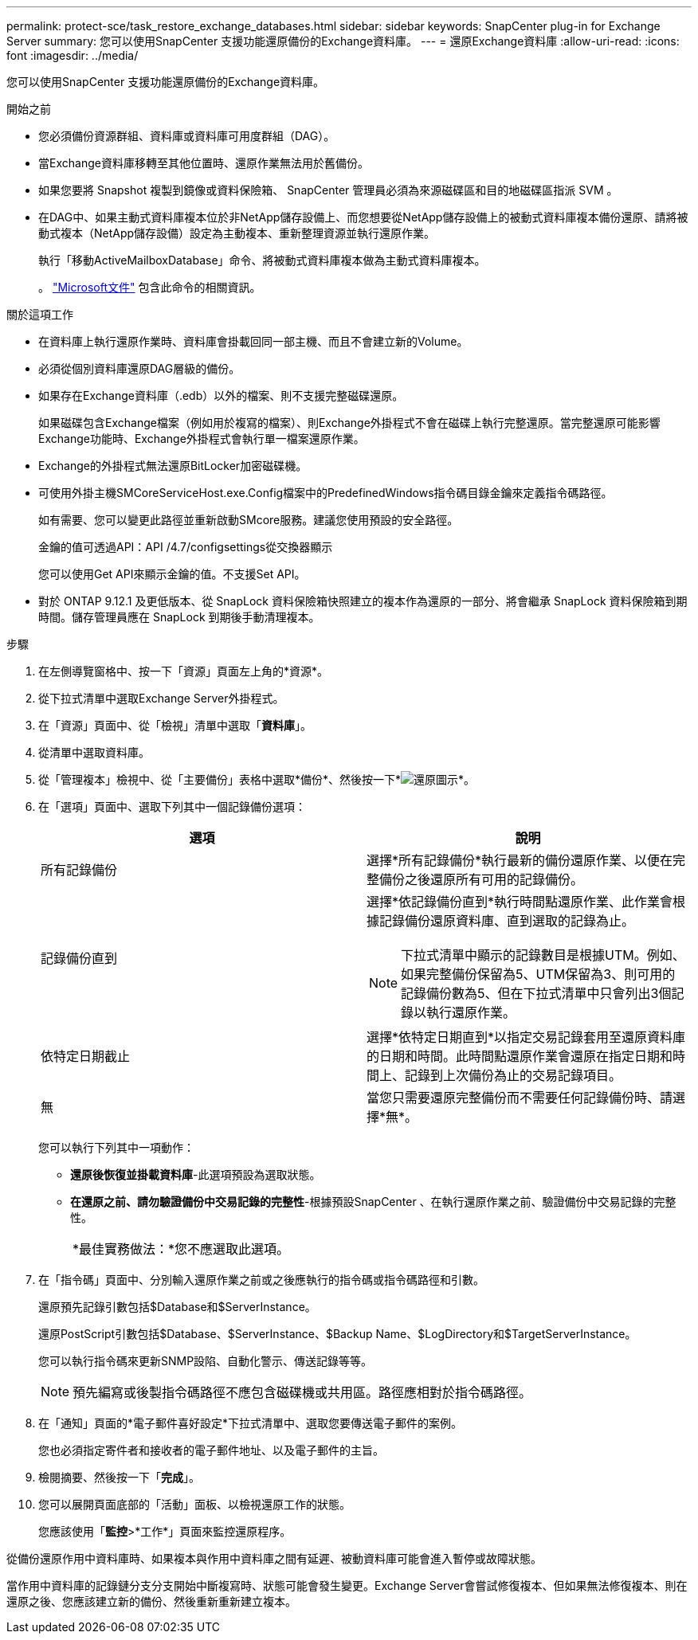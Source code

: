 ---
permalink: protect-sce/task_restore_exchange_databases.html 
sidebar: sidebar 
keywords: SnapCenter plug-in for Exchange Server 
summary: 您可以使用SnapCenter 支援功能還原備份的Exchange資料庫。 
---
= 還原Exchange資料庫
:allow-uri-read: 
:icons: font
:imagesdir: ../media/


[role="lead"]
您可以使用SnapCenter 支援功能還原備份的Exchange資料庫。

.開始之前
* 您必須備份資源群組、資料庫或資料庫可用度群組（DAG）。
* 當Exchange資料庫移轉至其他位置時、還原作業無法用於舊備份。
* 如果您要將 Snapshot 複製到鏡像或資料保險箱、 SnapCenter 管理員必須為來源磁碟區和目的地磁碟區指派 SVM 。
* 在DAG中、如果主動式資料庫複本位於非NetApp儲存設備上、而您想要從NetApp儲存設備上的被動式資料庫複本備份還原、請將被動式複本（NetApp儲存設備）設定為主動複本、重新整理資源並執行還原作業。
+
執行「移動ActiveMailboxDatabase」命令、將被動式資料庫複本做為主動式資料庫複本。

+
。 https://docs.microsoft.com/en-us/powershell/module/exchange/move-activemailboxdatabase?view=exchange-ps["Microsoft文件"^] 包含此命令的相關資訊。



.關於這項工作
* 在資料庫上執行還原作業時、資料庫會掛載回同一部主機、而且不會建立新的Volume。
* 必須從個別資料庫還原DAG層級的備份。
* 如果存在Exchange資料庫（.edb）以外的檔案、則不支援完整磁碟還原。
+
如果磁碟包含Exchange檔案（例如用於複寫的檔案）、則Exchange外掛程式不會在磁碟上執行完整還原。當完整還原可能影響Exchange功能時、Exchange外掛程式會執行單一檔案還原作業。

* Exchange的外掛程式無法還原BitLocker加密磁碟機。
* 可使用外掛主機SMCoreServiceHost.exe.Config檔案中的PredefinedWindows指令碼目錄金鑰來定義指令碼路徑。
+
如有需要、您可以變更此路徑並重新啟動SMcore服務。建議您使用預設的安全路徑。

+
金鑰的值可透過API：API /4.7/configsettings從交換器顯示

+
您可以使用Get API來顯示金鑰的值。不支援Set API。

* 對於 ONTAP 9.12.1 及更低版本、從 SnapLock 資料保險箱快照建立的複本作為還原的一部分、將會繼承 SnapLock 資料保險箱到期時間。儲存管理員應在 SnapLock 到期後手動清理複本。


.步驟
. 在左側導覽窗格中、按一下「資源」頁面左上角的*資源*。
. 從下拉式清單中選取Exchange Server外掛程式。
. 在「資源」頁面中、從「檢視」清單中選取「*資料庫*」。
. 從清單中選取資料庫。
. 從「管理複本」檢視中、從「主要備份」表格中選取*備份*、然後按一下*image:../media/restore_icon.gif["還原圖示"]*。
. 在「選項」頁面中、選取下列其中一個記錄備份選項：
+
|===
| 選項 | 說明 


 a| 
所有記錄備份
 a| 
選擇*所有記錄備份*執行最新的備份還原作業、以便在完整備份之後還原所有可用的記錄備份。



 a| 
記錄備份直到
 a| 
選擇*依記錄備份直到*執行時間點還原作業、此作業會根據記錄備份還原資料庫、直到選取的記錄為止。


NOTE: 下拉式清單中顯示的記錄數目是根據UTM。例如、如果完整備份保留為5、UTM保留為3、則可用的記錄備份數為5、但在下拉式清單中只會列出3個記錄以執行還原作業。



 a| 
依特定日期截止
 a| 
選擇*依特定日期直到*以指定交易記錄套用至還原資料庫的日期和時間。此時間點還原作業會還原在指定日期和時間上、記錄到上次備份為止的交易記錄項目。



 a| 
無
 a| 
當您只需要還原完整備份而不需要任何記錄備份時、請選擇*無*。

|===
+
您可以執行下列其中一項動作：

+
** *還原後恢復並掛載資料庫*-此選項預設為選取狀態。
** *在還原之前、請勿驗證備份中交易記錄的完整性*-根據預設SnapCenter 、在執行還原作業之前、驗證備份中交易記錄的完整性。
+
|===


| *最佳實務做法：*您不應選取此選項。 
|===


. 在「指令碼」頁面中、分別輸入還原作業之前或之後應執行的指令碼或指令碼路徑和引數。
+
還原預先記錄引數包括$Database和$ServerInstance。

+
還原PostScript引數包括$Database、$ServerInstance、$Backup Name、$LogDirectory和$TargetServerInstance。

+
您可以執行指令碼來更新SNMP設陷、自動化警示、傳送記錄等等。

+

NOTE: 預先編寫或後製指令碼路徑不應包含磁碟機或共用區。路徑應相對於指令碼路徑。

. 在「通知」頁面的*電子郵件喜好設定*下拉式清單中、選取您要傳送電子郵件的案例。
+
您也必須指定寄件者和接收者的電子郵件地址、以及電子郵件的主旨。

. 檢閱摘要、然後按一下「*完成*」。
. 您可以展開頁面底部的「活動」面板、以檢視還原工作的狀態。
+
您應該使用「*監控*>*工作*」頁面來監控還原程序。



從備份還原作用中資料庫時、如果複本與作用中資料庫之間有延遲、被動資料庫可能會進入暫停或故障狀態。

當作用中資料庫的記錄鏈分支分支開始中斷複寫時、狀態可能會發生變更。Exchange Server會嘗試修復複本、但如果無法修復複本、則在還原之後、您應該建立新的備份、然後重新重新建立複本。
